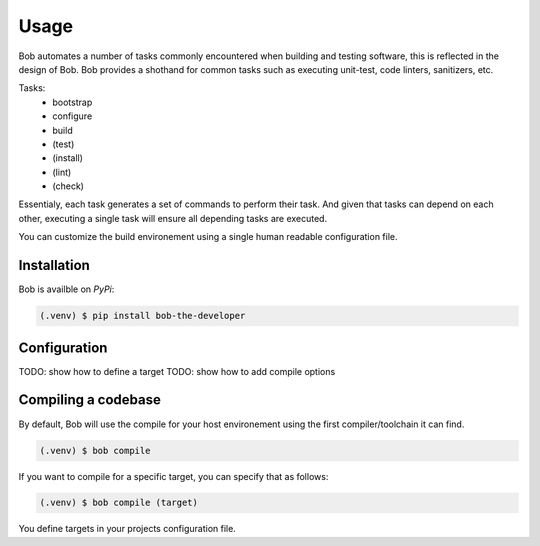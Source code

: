 Usage
=====

Bob automates a number of tasks commonly encountered when building and testing
software, this is reflected in the design of Bob. Bob provides a shothand for
common tasks such as executing unit-test, code linters, sanitizers, etc.

Tasks:
 * bootstrap
 * configure
 * build
 * (test)
 * (install)
 * (lint)
 * (check)

Essentialy, each task generates a set of commands to perform their task. And
given that tasks can depend on each other, executing a single task will
ensure all depending tasks are executed.

You can customize the build environement using a single human readable
configuration file.

.. _installation:

Installation
------------

Bob is availble on *PyPi*:

.. code-block:: console

   (.venv) $ pip install bob-the-developer


.. _configuration:

Configuration
-------------

TODO: show how to define a target
TODO: show how to add compile options


.. _build:

Compiling a codebase
--------------------

By default, Bob will use the compile for your host environement using the first
compiler/toolchain it can find.

.. code-block:: console

   (.venv) $ bob compile

If you want to compile for a specific target, you can specify that as follows:

.. code-block:: console

   (.venv) $ bob compile (target)

You define targets in your projects configuration file.
